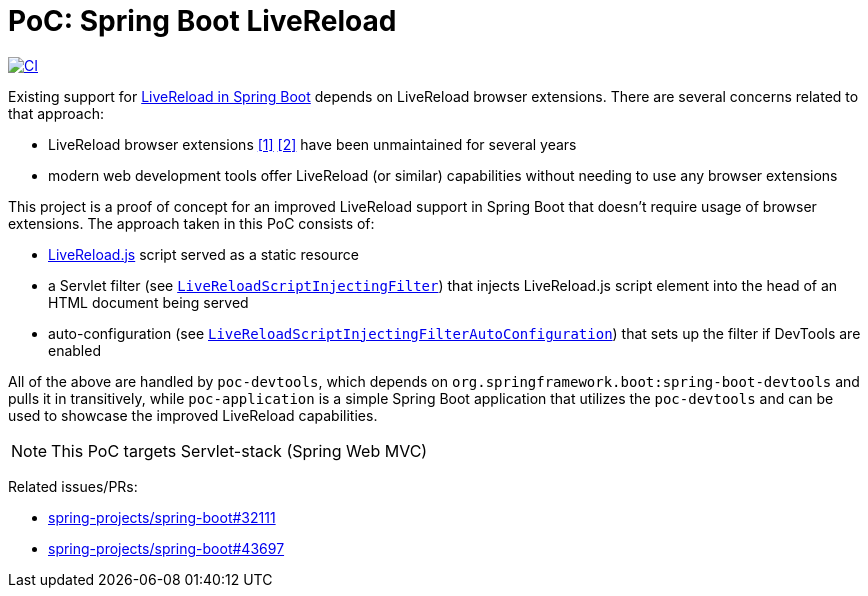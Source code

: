 = PoC: Spring Boot LiveReload

image:https://github.com/vpavic/poc-spring-boot-livereload/actions/workflows/ci.yml/badge.svg["CI", link="https://github.com/vpavic/poc-spring-boot-livereload/actions/workflows/ci.yml"]

Existing support for https://docs.spring.io/spring-boot/reference/using/devtools.html#using.devtools.livereload[LiveReload in Spring Boot] depends on LiveReload browser extensions.
There are several concerns related to that approach:

- LiveReload browser extensions https://addons.mozilla.org/en-US/firefox/addon/livereload-web-extension/[&#91;1&#93;] https://chrome.google.com/webstore/detail/livereload/jnihajbhpnppcggbcgedagnkighmdlei[&#91;2&#93;] have been unmaintained for several years
- modern web development tools offer LiveReload (or similar) capabilities without needing to use any browser extensions

This project is a proof of concept for an improved LiveReload support in Spring Boot that doesn't require usage of browser extensions.
The approach taken in this PoC consists of:

- https://github.com/livereload/livereload-js[LiveReload.js] script served as a static resource
- a Servlet filter (see link:poc-devtools/src/main/java/poc/devtools/LiveReloadScriptInjectingFilter.java[`LiveReloadScriptInjectingFilter`]) that injects LiveReload.js script element into the head of an HTML document being served
- auto-configuration (see link:poc-devtools/src/main/java/poc/devtools/LiveReloadScriptInjectingFilterAutoConfiguration.java[`LiveReloadScriptInjectingFilterAutoConfiguration`]) that sets up the filter if DevTools are enabled

All of the above are handled by `poc-devtools`, which depends on `org.springframework.boot:spring-boot-devtools` and pulls it in transitively, while `poc-application` is a simple Spring Boot application that utilizes the `poc-devtools` and can be used to showcase the improved LiveReload capabilities.

NOTE: This PoC targets Servlet-stack (Spring Web MVC)

Related issues/PRs:

- https://github.com/spring-projects/spring-boot/issues/32111[spring-projects/spring-boot#32111]
- https://github.com/spring-projects/spring-boot/pull/43697[spring-projects/spring-boot#43697]
